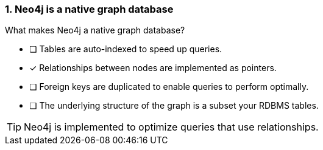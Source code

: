 [.question]
=== 1. Neo4j is a native graph database

What makes Neo4j a native graph database?

* [ ] Tables are auto-indexed to speed up queries.
* [x] Relationships between nodes are implemented as pointers.
* [ ] Foreign keys are duplicated to enable queries to perform optimally.
* [ ] The underlying structure of the graph is a subset your RDBMS tables.

[TIP]
====
Neo4j is implemented to optimize queries that use relationships.
====